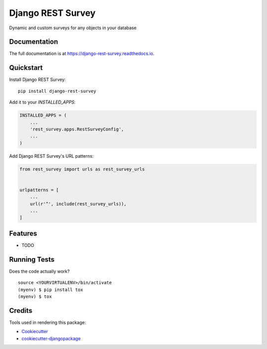 =============================
Django REST Survey
=============================

.. image:: https://badge.fury.io/py/django-rest-survey.svg
    :target: https://badge.fury.io/py/django-rest-survey

.. image:: https://travis-ci.org/george-silva/django-rest-survey.svg?branch=master
    :target: https://travis-ci.org/george-silva/django-rest-survey

.. image:: https://codecov.io/gh/george-silva/django-rest-survey/branch/master/graph/badge.svg
    :target: https://codecov.io/gh/george-silva/django-rest-survey

Dynamic and custom surveys for any objects in your database

Documentation
-------------

The full documentation is at https://django-rest-survey.readthedocs.io.

Quickstart
----------

Install Django REST Survey::

    pip install django-rest-survey

Add it to your `INSTALLED_APPS`:

.. code-block:: python

    INSTALLED_APPS = (
        ...
        'rest_survey.apps.RestSurveyConfig',
        ...
    )

Add Django REST Survey's URL patterns:

.. code-block:: python

    from rest_survey import urls as rest_survey_urls


    urlpatterns = [
        ...
        url(r'^', include(rest_survey_urls)),
        ...
    ]

Features
--------

* TODO

Running Tests
-------------

Does the code actually work?

::

    source <YOURVIRTUALENV>/bin/activate
    (myenv) $ pip install tox
    (myenv) $ tox

Credits
-------

Tools used in rendering this package:

*  Cookiecutter_
*  `cookiecutter-djangopackage`_

.. _Cookiecutter: https://github.com/audreyr/cookiecutter
.. _`cookiecutter-djangopackage`: https://github.com/pydanny/cookiecutter-djangopackage

